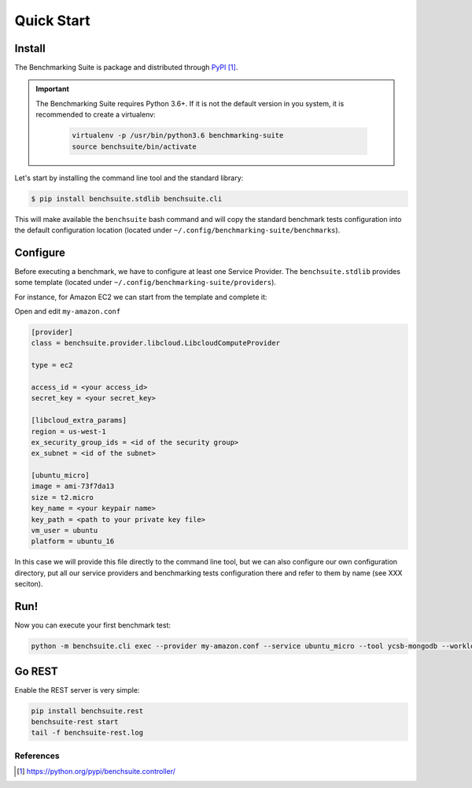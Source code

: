 ###########
Quick Start
###########

Install
-------

The Benchmarking Suite is package and distributed through PyPI_.

.. important::

    The Benchmarking Suite requires Python 3.6+. If it is not the default version in you system, it is recommended
    to create a virtualenv:

        .. code-block:: bash

            virtualenv -p /usr/bin/python3.6 benchmarking-suite
            source benchsuite/bin/activate

Let's start by installing the command line tool and the standard library:

.. code-block:: bash

  $ pip install benchsuite.stdlib benchsuite.cli

This will make available the ``benchsuite`` bash command and will copy the standard benchmark tests configuration into the default configuration location (located under ``~/.config/benchmarking-suite/benchmarks``).

Configure
---------

Before executing a benchmark, we have to configure at least one Service Provider. The ``benchsuite.stdlib`` provides some template (located under ``~/.config/benchmarking-suite/providers``).

For instance, for Amazon EC2 we can start from the template and complete it:

.. code-block::bash

    cp ~/.config/benchmarking-suite/providers/amazon.conf.example my-amazon.conf


Open and edit ``my-amazon.conf``

.. code-block:: ini

    [provider]
    class = benchsuite.provider.libcloud.LibcloudComputeProvider

    type = ec2

    access_id = <your access_id>
    secret_key = <your secret_key>

    [libcloud_extra_params]
    region = us-west-1
    ex_security_group_ids = <id of the security group>
    ex_subnet = <id of the subnet>

    [ubuntu_micro]
    image = ami-73f7da13
    size = t2.micro
    key_name = <your keypair name>
    key_path = <path to your private key file>
    vm_user = ubuntu
    platform = ubuntu_16

In this case we will provide this file directly to the command line tool, but we can also configure our own configuration directory, put all our service providers and benchmarking tests configuration there and refer to them by name (see XXX seciton).


Run!
----
Now you can execute your first benchmark test:

.. code-block:: bash

    python -m benchsuite.cli exec --provider my-amazon.conf --service ubuntu_micro --tool ycsb-mongodb --workload WorkloadA



Go REST
--------

Enable the REST server is very simple:

.. code-block:: bash

    pip install benchsuite.rest
    benchsuite-rest start
    tail -f benchsuite-rest.log

References
==========

.. target-notes::

.. _benchmarking-configuration: https://github.com/benchmarking-suite/benchsuite-configuration
.. _PyPI: https://python.org/pypi/benchsuite.controller/
